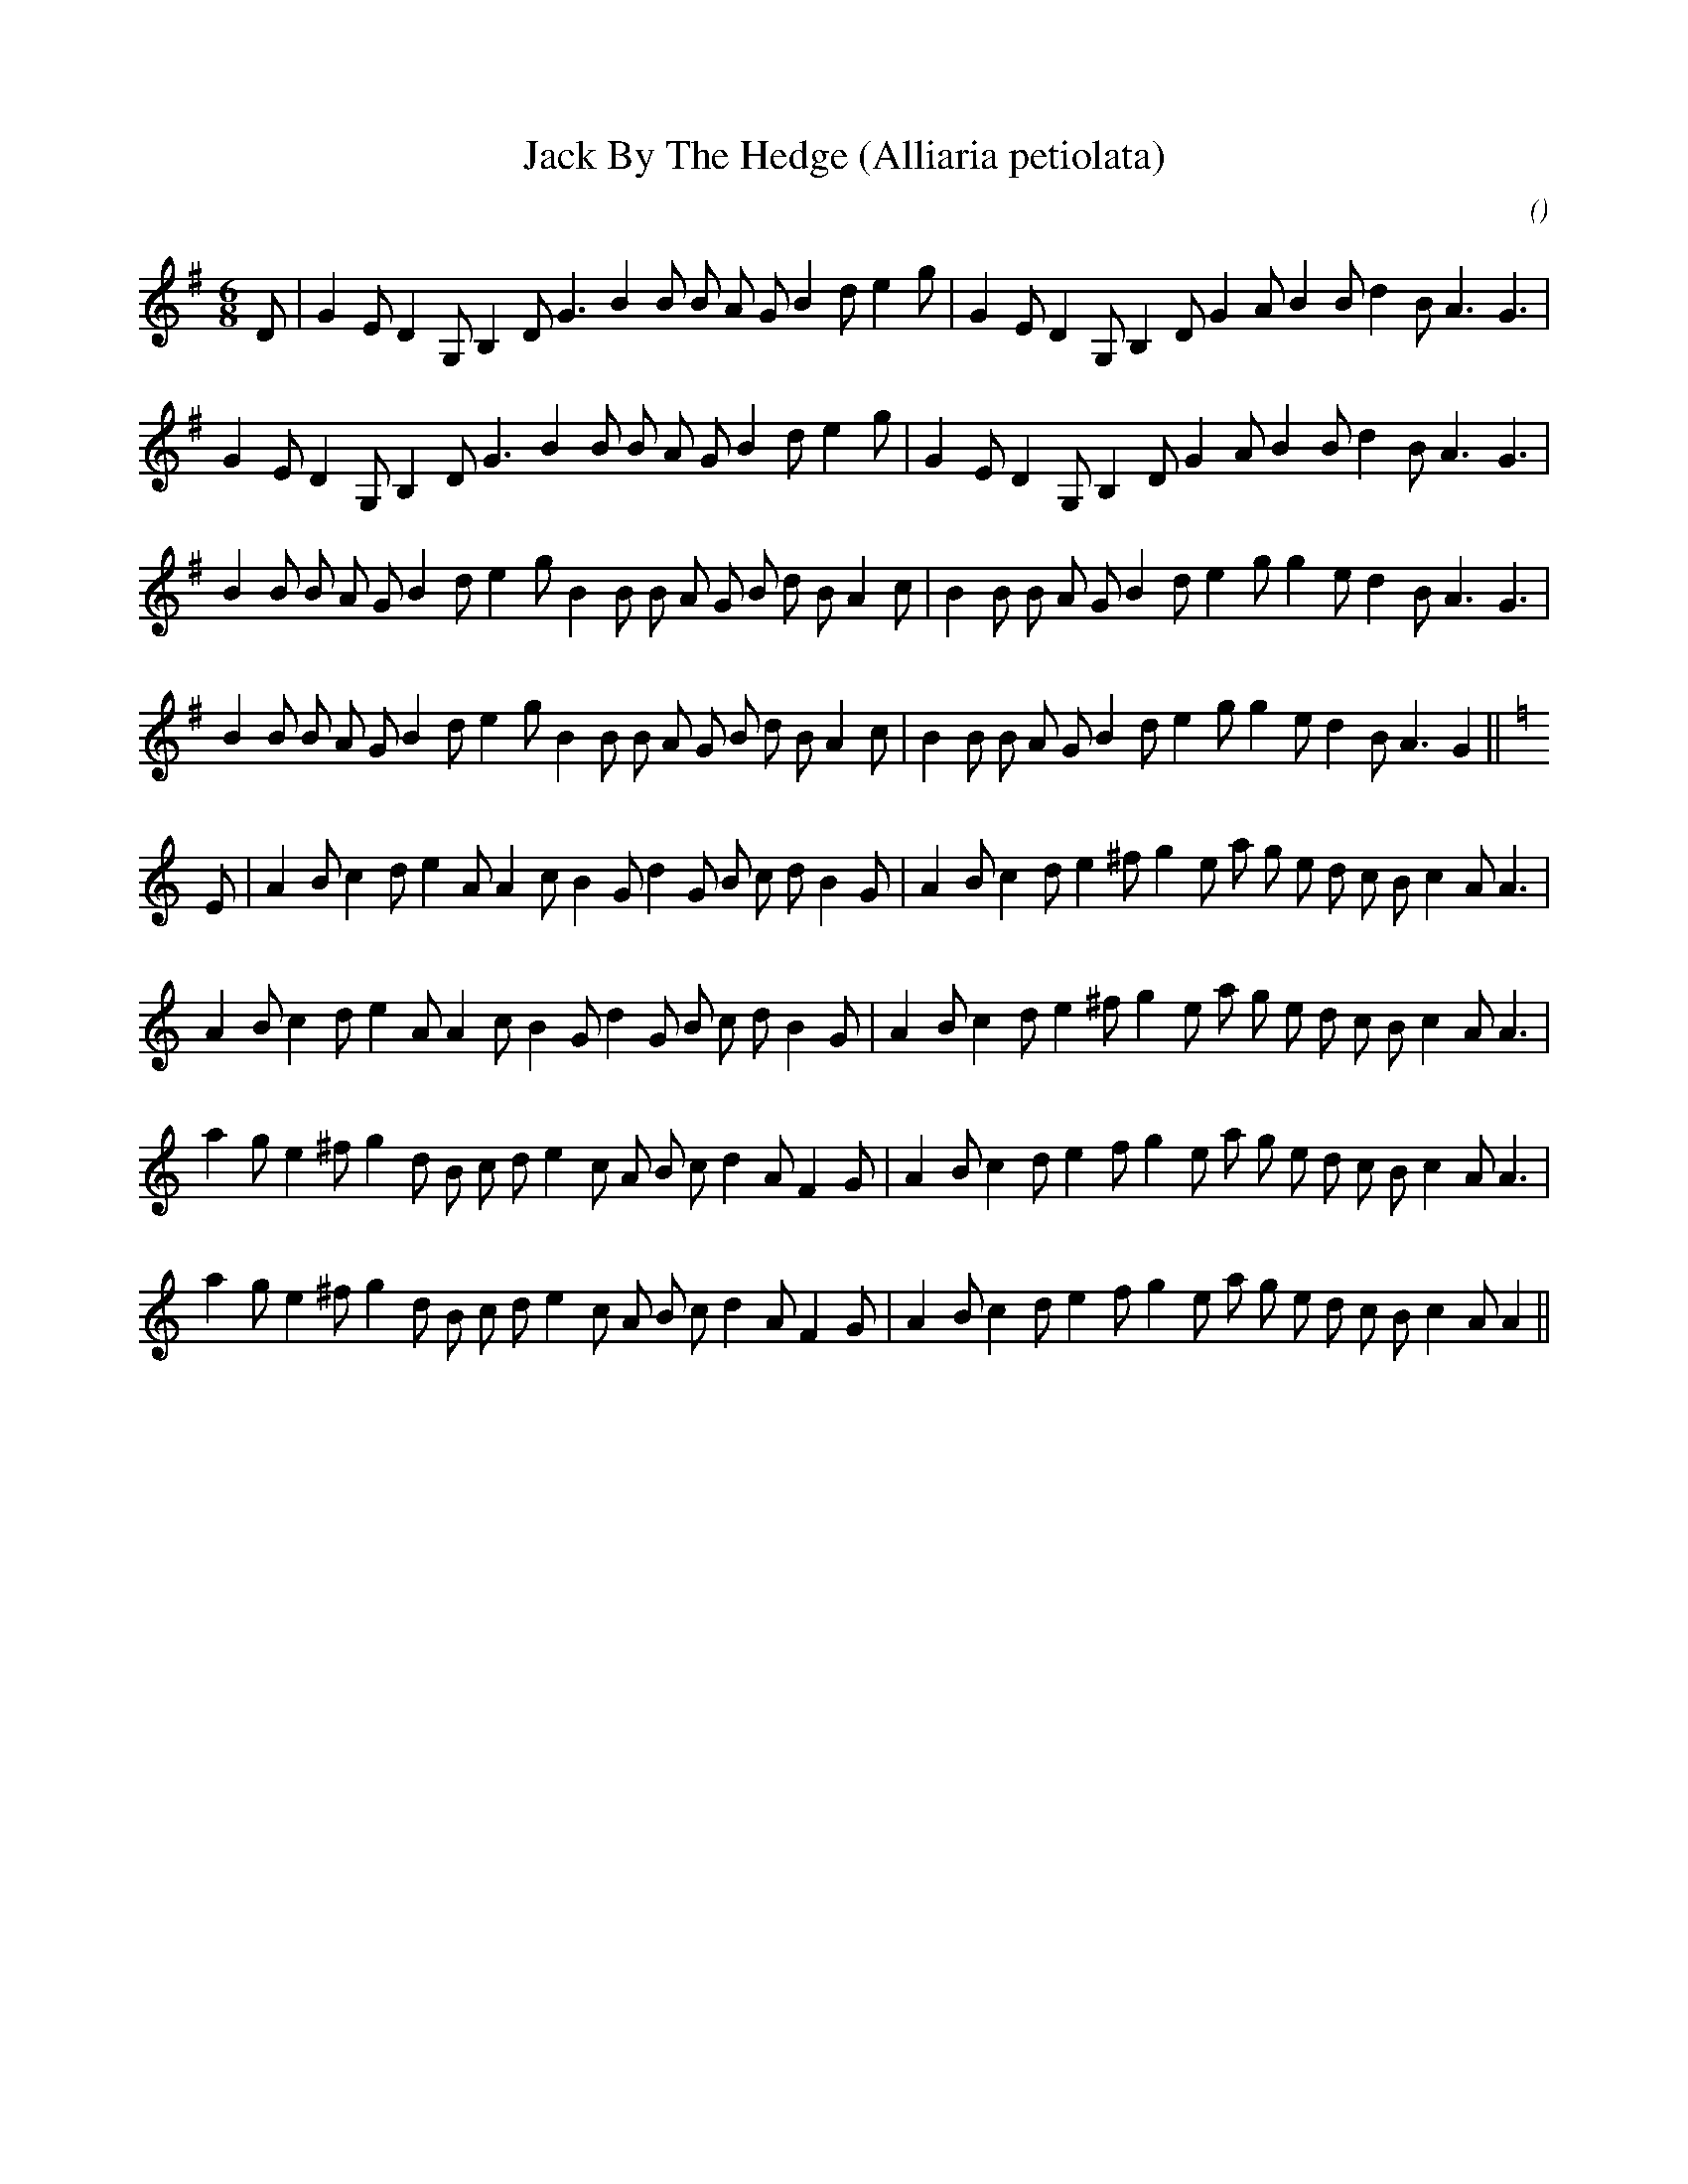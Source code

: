 X:1
T: Jack By The Hedge (Alliaria petiolata)
N:
C:
S:Can end with either tune
A:
O:
R:
M:6/8
K:G
I:speed 165
%W: A1                                                                                Jack by the Hedge
% voice 1 (1 lines, 31 notes)
K:G
M:6/8
L:1/16
D2 |G4 E2 D4 G,2 B,4 D2 G6 B4 B2 B2 A2 G2 B4 d2 e4 g2 |G4 E2 D4 G,2 B,4 D2 G4 A2 B4 B2 d4 B2 A6 G6 |
%W: A2
% voice 1 (1 lines, 30 notes)
G4 E2 D4 G,2 B,4 D2 G6 B4 B2 B2 A2 G2 B4 d2 e4 g2 |G4 E2 D4 G,2 B,4 D2 G4 A2 B4 B2 d4 B2 A6 G6 |
%W: B1
% voice 1 (1 lines, 34 notes)
B4 B2 B2 A2 G2 B4 d2 e4 g2 B4 B2 B2 A2 G2 B2 d2 B2 A4 c2 |B4 B2 B2 A2 G2 B4 d2 e4 g2 g4 e2 d4 B2 A6 G6 |
%W: B2
% voice 1 (1 lines, 34 notes)
B4 B2 B2 A2 G2 B4 d2 e4 g2 B4 B2 B2 A2 G2 B2 d2 B2 A4 c2 |B4 B2 B2 A2 G2 B4 d2 e4 g2 g4 e2 d4 B2 A6 G4 ||
%W: A1                                                                                We Johns
% voice 1 (1 lines, 35 notes)
K:Am
E2 |A4 B2 c4 d2 e4 A2 A4 c2 B4 G2 d4 G2 B2 c2 d2 B4 G2 |A4 B2 c4 d2 e4 ^f2 g4 e2 a2 g2 e2 d2 c2 B2 c4 A2 A6 |
%W: A2
% voice 1 (1 lines, 34 notes)
A4 B2 c4 d2 e4 A2 A4 c2 B4 G2 d4 G2 B2 c2 d2 B4 G2 |A4 B2 c4 d2 e4 ^f2 g4 e2 a2 g2 e2 d2 c2 B2 c4 A2 A6 |
%W: B1
% voice 1 (1 lines, 35 notes)
a4 g2 e4 ^f2 g4 d2 B2 c2 d2 e4 c2 A2 B2 c2 d4 A2 F4 G2 |A4 B2 c4 d2 e4 f2 g4 e2 a2 g2 e2 d2 c2 B2 c4 A2 A6 |
%W: B2
% voice 1 (1 lines, 35 notes)
a4 g2 e4 ^f2 g4 d2 B2 c2 d2 e4 c2 A2 B2 c2 d4 A2 F4 G2 |A4 B2 c4 d2 e4 f2 g4 e2 a2 g2 e2 d2 c2 B2 c4 A2 A4 ||
